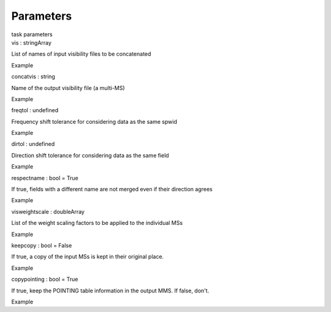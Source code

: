 .. container::
   :name: viewlet-above-content-title

Parameters
==========

.. container::
   :name: viewlet-below-content-title

.. container:: documentDescription description

   task parameters

.. container:: section
   :name: viewlet-above-content-body

.. container:: section
   :name: content-core

   .. container:: pat-autotoc
      :name: parent-fieldname-text

      .. container:: parsed-parameters

         .. container:: param

            .. container:: parameters2

               vis : stringArray

            List of names of input visibility files to be concatenated

Example

.. container:: param

   .. container:: parameters2

      concatvis : string

   Name of the output visibility file (a multi-MS)

Example

.. container:: param

   .. container:: parameters2

      freqtol : undefined

   Frequency shift tolerance for considering data as the same spwid

Example

.. container:: param

   .. container:: parameters2

      dirtol : undefined

   Direction shift tolerance for considering data as the same field

Example

.. container:: param

   .. container:: parameters2

      respectname : bool = True

   If true, fields with a different name are not merged even if their
   direction agrees

Example

.. container:: param

   .. container:: parameters2

      visweightscale : doubleArray

   List of the weight scaling factors to be applied to the individual
   MSs

Example

.. container:: param

   .. container:: parameters2

      keepcopy : bool = False

   If true, a copy of the input MSs is kept in their original place.

Example

.. container:: param

   .. container:: parameters2

      copypointing : bool = True

   If true, keep the POINTING table information in the output MMS. If
   false, don\'t.

Example

.. container:: section
   :name: viewlet-below-content-body
